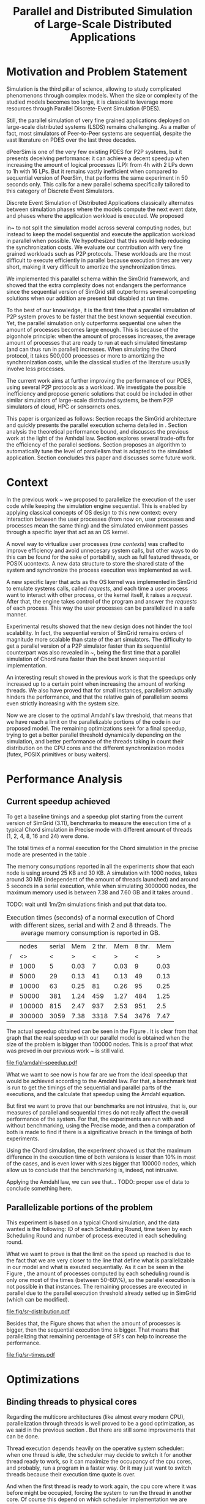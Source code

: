 
#+TITLE: Parallel and Distributed Simulation of Large-Scale Distributed Applications
#+AUTHOR:  Ezequiel Torti Lòpez, Martin Quinson
#+OPTIONS: H:5 title:nil date:nil author:nil email:nil creator:nil timestamp:nil skip:nil toc:nil
#+STARTUP: indent hideblocks
#+TAGS: noexport(n)
#+EXPORT_SELECT_TAGS: export
#+EXPORT_EXCLUDE_TAGS: noexport
#+PROPERTY: session *R* 

#+LATEX_class: sigalt
#+LATEX_HEADER: \usepackage[T1]{fontenc}
#+LATEX_HEADER: \usepackage[utf8]{inputenc}
#+LATEX_HEADER: \usepackage{ifthen,figlatex}
#+LATEX_HEADER: \usepackage{longtable}
#+LATEX_HEADER: \usepackage{float}
#+LATEX_HEADER: \usepackage{wrapfig}
#+LATEX_HEADER: \usepackage{subfigure}
#+LATEX_HEADER: \usepackage{xspace}
#+LATEX_HEADER: \usepackage[american]{babel}
#+LATEX_HEADER: \usepackage{url}\urlstyle{sf}
#+LATEX_HEADER: \usepackage{amscd}
#+LATEX_HEADER: \usepackage{wrapfig}
#+LATEX_HEADER: \usepackage{algorithm}
#+LATEX_HEADER: \usepackage[noend]{algpseudocode}
#+LATEX_HEADER: \renewcommand{\algorithmiccomment}[1]{// #1}

* Motivation and Problem Statement

Simulation is the third pillar of science, allowing to study complicated
phenomenons through complex models. When the size or complexity of the studied
models becomes too large, it is classical to leverage more resources through
Parallel Discrete-Event Simulation (PDES).

Still, the parallel simulation of very fine grained applications deployed on
large-scale distributed systems (LSDS) remains challenging. As a matter of fact,
most simulators of Peer-to-Peer systems are sequential, despite the vast
literature on PDES over the last three decades.

dPeerSim is one of the very few existing PDES for P2P systems, but it presents
deceiving performance: it can achieve a decent speedup when increasing the
amount of logical processes (LP): from 4h with 2 LPs down to 1h with 16 LPs.
But it remains vastly inefficient when compared to sequential version of
PeerSim, that performs the same experiment in 50 seconds only. This calls for a
new parallel schema specifically tailored to this category of Discrete Event
Simulators.

Discrete Event Simulation of Distributed Applications classically alternates
between simulation phases where the models compute the next event date, and
phases where the application workload is executed.  We proposed

in~\cite{previous} to not split the simulation model across several computing
nodes, but instead to keep the model sequential and execute the application
workload in parallel when possible. We hypothesized that this would help
reducing the synchronization costs. We evaluate our contribution with very fine
grained workloads such as P2P protocols. These workloads are the most difficult
to execute efficiently in parallel because execution times are very short,
making it very difficult to amortize the synchronization times.

We implemented this parallel schema within the SimGrid framework, and showed
that the extra complexity does not endangers the performance since the
sequential version of SimGrid still outperforms several competing solutions when
our addition are present but disabled at run time.

To the best of our knowledge, it is the first time that a parallel simulation of
P2P system proves to be faster that the best known sequential execution. Yet,
the parallel simulation only outperforms sequential one when the amount of
processes becomes large enough. This is because of the pigonhole principle: when
the amount of processes increases, the average amount of processes that are
ready to run at each simulated timestamp (and can thus run in parallel)
increases. When simulating the Chord protocol, it takes 500,000 processes or
more to amortizing the synchronization costs, while the classical studies of the
literature usually involve less processes.

The current work aims at further improving the performance of our PDES, using
several P2P protocols as a workload. We investigate the possible inefficiency
and propose generic solutions that could be included in other similar simulators
of large-scale distributed systems, be them P2P simulators of cloud, HPC or
sensornets ones.

This paper is organized as follows: Section \ref{sec:context} recaps the SimGrid
architecture and quickly presents the parallel execution schema detailed in
\cite{previous}. Section \ref{sec:problem} analysis the theoretical performance
bound, and discusses the previous work at the light of the Amhdal law. Section
\ref{sec:parallel} explores several trade-offs for the efficiency of the
parallel sections. Section \ref{sec:adaptive} proposes an algorithm to
automatically tune the level of parallelism that is adapted to the simulated
application. Section \ref{sec:cc} concludes this paper and discusses some future
work.

* Context
#+LaTeX: \label{sec:context}

In the previous work ~\cite{previous} we proposed to parallelize the execution
of the user code while keeping the simulation engine sequential.  This is
enabled by applying classical concepts of OS design to this new context: every
interaction between the user processes (from now on, user processes and
processes mean the same thing) and the simulated environment passes through a
specific layer that act as an OS kernel.

A novel way to virtualize user processes (\emph{raw contexts}) was crafted to
improve efficiency and avoid unnecesary system calls, but other ways to do this
can be found for the sake of portability, such as full featured threads, or
POSIX ucontexts. A new data structure to store the shared state of the system
and synchronize the process execution was implemented as well.

A new specific layer that acts as the OS kernel was implemented in SimGrid to
emulate systems calls, called \emph{requests}, and each time a user process want
to interact with other process, or the kernel itself, it raises a
\emph{request}.  After that, the engine takes control of the program and answer
the \emph{requests} of each process. This way the user processes can be
parallelized in a safe manner.

Experimental results showed that the new design does not hinder the tool
scalability. In fact, the sequential version of SimGrid remains orders of
magnitude more scalable than state of the art simulators.  The difficulty to get
a parallel version of a P2P simulator faster than its sequential counterpart was
also revealed in ~\cite{previous}, being the first time that a parallel
simulation of Chord runs faster than the best known sequential implementation.

An interesting result showed in the previous work is that the speedups only
increased up to a certain point when increasing the amount of working threads.
We also have proved that for small instances, parallelism actually hinders the
performance, and that the relative gain of parallelism seems even strictly
increasing with the system size.

Now we are closer to the optimal Amdahl's law threshold, that means that we have
reach a limit on the parallelizable portions of the code in our proposed model.
The remaining optimizations seek for a final speedup, trying to get a better
parallel threshold dynamically depending on the simulation, and better
performance of the threads taking in count their distribution on the CPU cores
and the different synchronization modes (futex, POSIX primitives or busy
waiters).

* Performance Analysis
#+LaTeX: \label{sec:problem}
** Current speedup achieved
# Also, the benchmarking not intrusive is here.
To get a baseline timings and a speedup plot starting from the current
version of SimGrid (3.11), benchmarks to measure the execution time of
a typical Chord simulation in Precise mode with different amount of
threads (1, 2, 4, 8, 16 and 24) were done.

The total times of a normal execution for the Chord simulation in the
precise mode are presented in the table \ref{tab:one}.

The memory consumptions reported in all the experiments show that each
node is using around 25 KB and 30 KB. A simulation with 1000 nodes,
takes around 30 MB (independent of the amount of threads launched) and
around 5 seconds in a serial execution, while when simulating 3000000
nodes, the maximum memory used is between 7.38 and 7.60 GB and it takes around .

TODO: wait until 1m/2m simulations finish and put that data too.

#+caption: Execution times (seconds) of a normal execution of Chord with different sizes, serial and with 2 and 8 threads. The average memory consumption is reported in GB.
#+name: tab:one
|---+--------+--------+------+--------+------+--------+------|
|   |  nodes | serial |  Mem | 2 thr. |  Mem | 8 thr. |  Mem |
| / |     <> |      < |    > |      < |    > |      < |    > |
|---+--------+--------+------+--------+------+--------+------|
| # |   1000 |      5 | 0.03 |      7 | 0.03 |      9 | 0.03 |
| # |   5000 |     29 | 0.13 |     41 | 0.13 |     49 | 0.13 |
| # |  10000 |     63 | 0.25 |     81 | 0.26 |     95 | 0.25 |
| # |  50000 |    381 | 1.24 |    459 | 1.27 |    484 | 1.25 |
| # | 100000 |    815 | 2.47 |    937 | 2.53 |    951 |  2.5 |
| # | 300000 |   3059 | 7.38 |   3318 | 7.54 |   3476 | 7.47 |
|---+--------+--------+------+--------+------+--------+------|


The actual speedup obtained can be seen in the Figure \ref{fig:one}.
It is clear from that graph that the real speedup with our parallel
model is obtained when the size of the problem is bigger than 100000
nodes.  This is a proof that what was proved in our previous work
~\cite{previous} is still valid.

#+attr_latex: width=0.8\textwidth,placement=[p]
#+label: fig:one
#+caption: Baseline performance of SimGrid 3.11. Speedups achieved using multithreaded executions against the sequential ones.
#+results: amdahl-speedup
[[file:fig/amdahl-speedup.pdf]]


# NOW THE AMDAHL THING.
What we want to see now is how far are we from the ideal speedup that
would be achieved according to the Amdahl law.  For that, a benchmark
test is run to get the timings of the sequential and parallel parts of
the executions, and the calculate that speedup using the Amdahl
equation.

But first we want to prove that our benchmarks are not intrusive, that
is, our measures of parallel and sequential times do not really affect
the overall performance of the system. For that, the experiments are
run with and without benchmarking, using the Precise mode, and then a
comparation of both is made to find if there is a significative breach
in the timings of both experiments.

Using the Chord simulation, the experiment showed us that the maximum
difference in the execution time of both versions is lesser than 10%
in most of the cases, and is even lower with sizes bigger that 100000
nodes, which allow us to conclude that the benchmarking is, indeed,
not intrusive.

Applying the Amdahl law, we can see that... TODO: proper use of data to conclude something here.

** Parallelizable portions of the problem
This experiment is based on a typical Chord simulation, and the data
wanted is the following: ID of each Scheduling Round, time taken by
each Scheduling Round and number of process executed in each
scheduling round.

What we want to prove is that the limit on the speed up reached is due
to the fact that we are very closer to the line that define what is
parallelizable in our model and what is exeuted sequentially.  As it
can be seen in the Figure \ref{fig:two} , the amount of processes
computed by each scheduling round is only one most of the times
(between 50-60\%), so the parallel execution is not possible in that
instances. The remaining processes are executed in parallel due to the
parallel execution threshold already setted up in SimGrid (which can
be modified).

#+attr_latex: width=0.8\textwidth,placement=[p]
#+label: fig:two
#+caption: Proportions of SR's having only one process to compute, SR's having 2 and SR's having 3 or more; according to the size of nodes simulated.
[[file:fig/sr-distribution.pdf]]

Besides that, the Figure \ref{fig:three} shows that when the amount of
processes is bigger, then the sequential execution time is
bigger. That means that parallelizing that remaining percentage of
SR's can help to increase the performance.

#+attr_latex: width=0.8\textwidth,placement=[p]
#+label: fig:three
#+caption: Times of SR's sequential executions depending on the amount of processes of each SR.
#+results: sr-times
[[file:fig/sr-times.pdf]]


* Optimizations
#+LaTeX: \label{sec:parallel}
** Binding threads to physical cores
Regarding the multicore architectures (like almost every modern CPU),
parallelization through threads is well proved to be a good optimization, as we
said in the previous section \ref{sec:problem}. But there are still some
improvements that can be done.

Thread execution depends heavily on the operative system scheduler: when one
thread is \emph{idle}, the scheduler may decide to switch it for another thread
ready to work, so it can maximize the occupancy of the cpu cores, and probably,
run a program in a faster way. Or it may just want to switch threads because
their execution time quote is over.

And when the first thread is ready to work again, the cpu core where it was
before might be occupied, forcing the system to run the thread in another
core. Of course this depend on which scheduler implementation we are using.

Regardless of the situation, migration of threads between cores entails an
increase of cache misses, and the amount of CPU migrations in a big size
simulation can be detrimental for the performance.

In order to avoid these CPU migrations produced by a constant context switching
of threads, Glib offers a way to bind each thread to a physical core of the
CPU. Note that this is only available in Linux platforms.

A Chord simulation was run in a parapluie node, with 24 cores, binding the
threads to physical cores. The CPU migration was drastically reduced (almost
97\% less migrations) in all the cases.  The speedup obtained with few threads
(2, 4 and 8) was not big enough: x1.63 in the best case, and x1.23 in average.
But when the simulation is run with a bigger amount of threads (16 or 24), the
impact of having less CPU migrations is notable, being obtained speedups between
x2.44 and almost x15 (depending on the amount of threads and the size of the
simulation).  This proves that physical binding of threads to CPU cores can be
useful when a big amount of threads is needed.

** Parmap between N cores

Several optimizations regarding the distribution of work between threads were
proposed: the first option is the default one, where maestro works with its
threads and the processes are distributed equitably between each thread; the
second one is to send maestro to sleep and let the worker threads do all the
computing; the last one involves the creation of one extra thread and make all
this N threads work while maestro sleeps.

The experiments were made using up to 75000 nodes in a Chord simulation with
Precise mode, but no performance gain was achieved. In fact, the
creation of one extra thread proved to be slightly more slower than the original
version of parmap, while sending maestro to sleep and make its N-1 threads do
the computation did not show any improvement or loss in performance.

** Busy Waiting versus Futexes
SimGrid provides several types of synchronization between threads: Fast
Userspace Mutex (futex), the classical POSIX synchronization primitives and busy
waiters.  While each of them can be chosen when running the simulation, futexes
are the default option, since they have the advantage to implement a fast
synchronization mode within the parmap abstraction, in user space only.  But
even when they are more efficient than classical mutexes, which run in kernel
space, they may present performance drawbacks.  In this section we compare the
busy waiters vs. futexes synchronization types, using the chord simulation in
both Precise mode, and we found that using busy waiters instead of
futexes can result in a speedup between 1.08 and 1.53 using few threads (up to
8), and from 1.15 to 3 when the amount of threads is big enough (16 or 24).

#+attr_latex: width=0.8\textwidth,placement=[p]
#+label: fig:four
#+caption: Relative speedup of busy waiters vs. futexes in Chord simluation.
#+results:busy
[[file:fig/busy.pdf]]

** Performance Regression Testing

* Optimal threshold for parallel execution
#+LaTeX: \label{sec:adaptive}
** Getting a real threshold over simulations
The threshold wanted is how many processes are the right amount to be executed
in parallel when it is necessary, and when is it better to execute them in a
sequential way.  Initially, what we want is to find an optimal threshold for the
beginning of any simulation.  For that purpose, we have done a benchmark of the
scheduling rounds timings in parallel and sequential executions, and have found
the best average option for a simulation.

#+attr_latex: width=0.8\textwidth,placement=[p]
#+label: fig:five
#+caption: Speedup of parallel vs. sequential executions of SR's, depending in the number of processes taken by each SR
#+results:sr-par-threshold
[[file:fig/sr-par-threshold.pdf]]

As it can be seen in the Figure \ref{fig:five}, the optimal threshold starts at 28 user processes
for the Precise mode.

** Adaptive algorithm to calculate threshold
Finding an optimal threshold and keep it during all the simulation
might not always be the best option: some simulations can take more or
less time in the execution of user processes. If a simulation has very
efficient processes, or processes that don't work too much, then the
threshold could be inappropriate, leading to parallelize scheduling
rounds that would run more efficiently in a sequential way.  That's
why an algorithm for a dynamic threshold calculation is proposed.

The main idea behind this heuristic is to calculate the optimal number
of processes that can be run in parallel during the execution of the
simulation.

For that purpose, the times of five scheduling round are measured. A
performance ratio for both of the possible parallel and sequential
executions is calculated, simply by dividing the time taken by the
amount of processes computed.  If the sequential ratio turns to be
bigger than the parallel one, then the threshold is decreased, and
increased otherwise.


#+begin_latex
\begin{algorithm}
\caption{Adaptive Threshold}\label{adaptive-algorithm}
\begin{algorithmic}

\State
\Comment {Amount of parallel/sequential SRs that ran}
\State $parallel\_SRs, sequential\_SRs \gets \textit{1}$
\State
\Comment {Sum of times of par/seq SR's}
\State $seq\_time, par\_time \gets \textit{0}$
\State
\Comment {Number of processes computed in par/seq}
\State $process\_seq, process\_par \gets \textit{0}$
\State

\Procedure{RunSchedulingRound}{}

\If {computed five par/seq SR's}
\State $parallel\_SRs \gets \textit{1}$
\State $sequential\_SRs \gets \textit{1}$
\State $ratio\_seq \gets seq\_time/process\_seq$
\State $ratio\_par \gets par\_time/process\_par$
\State $sequential\_is\_slower \gets ratio\_seq>ratio\_par$
\If {$sequential\_is\_slower$}
\State decrease($parallel\_threshold$)
\Else
\State increase($parallel\_threshold$)
\EndIf
\State $seq\_time,par\_time \gets \textit{0}$
\State $process\_seq,process\_par \gets \textit{0}$
\EndIf

\State
\If {$processes\_to\_run >= parallel\_threshold$}
\State execute\_SR\_parallel()
\State $process\_par \gets get\_number\_of\_processes()$
\State $parallel\_SRs++$
\Else
\State execute\_SR\_serial()
\State $process\_seq \gets get\_number\_of\_processes()$
\State $sequential\_SRs++$
\EndIf
\EndProcedure
\end{algorithmic}
\end{algorithm}
#+end_latex

This results in a relative improvement in performance. As it can be
seen on Figure \ref{fig:five}, the speedup is important in the 16 and
24 threads cases, reaching levels between 11 and 47 with small sizes
(1000, 5000, and 10000 nodes), while with fewer amounts of threads
(2,4,8) the speedup is not big, between 1.28 and 4.62.  This can be
explained by the fact that the algorithm choose more efficiently when
to launch a scheduling round in parallel, and while having a lot of
threads increases the costs of synchronization, an intelligent choice
of when to launch them will reduce that cost.


#+attr_latex: width=0.8\textwidth,placement=[p]
#+label: fig:six
#+caption: Speedup achieved with Adaptive Algorithm. Chord simulation, Precise mode.
#+results: adapt-algorithm
[[file:fig/adapt-algorithm.pdf]]




* Conclusion
#+LaTeX: \label{sec:cc}


#+LaTeX: \onecolumn
#+LaTeX: \appendix
* Data Provenance
This section explains and show how to run the experiments and how the
data is saved and then processed.  Note: that all experiments are run
using the Chord simulation that can be found in examples/msg/chord
folder of your SimGrid install. Unless stated, all the experiments are
run using the futex synchronization method and raw contexts under a
Linux environment; in a node from 'parapluie' cluster of Grid5000.
The analysis of data can be done within this paper itself, executing
the corresponding R codes. Note that it is even possible to execute
them remotely if TRAMP is used to open this file (this is useful if
you want the data to be processed in one powerful machine, such as a
cluster).
** Modifiable Parameters
Some of the parameters to run the experiments can be modified, like
the amount of nodes to simulate and the amount of threads to use.
Note that the list of nodes to simulate have to be changed in both the
python session and the shell session.  This sessions are intended to
last during all your experiments/analysis.

#+begin_src sh :session org-sh
SGPATH='/usr/local'
# Save the revision of SimGrid used for the experiment
SGHASH=$(git rev-parse --short HEAD)
sizes=(1000 5000 10000 15000)
threads=(1 2 4 8 16 24)
#+end_src

#+begin_src python :session
  SIZES = [1000,5000,10000,15000]
  THREADS = [1, 2, 4, 8, 16, 24]
  # All the benchmarks can be done using both modes, but note that this
  # paper uses only precise
  MODES = ['constant','precise']
  nb_bits = 32
  end_date = 10000
#+end_src

** Setting up the machine
Install required packages to compile/run SimGrid experiments. If you
are in a cluster (such as Grid5000) you can run this file remotely in
a deployed node and still be able to setup your environment.  Run this
two code chunks one after other in order to create folders, install
packages and create required deployment/platform files.


#+begin_src sh :session org-sh

# Save current directory where the report is
BASE_DIR=$PWD

sudo apt-get update && apt-get install cmake make gcc git libboost-dev libgct++ libpcre3-dev linux-tools gdb liblua5.1-0-dev libdwarf-dev libunwind7-dev valgrind libsigc++
mkdir -p SimGrid deployment platforms logs fig
cd SimGrid/
# Clone latest SimGrid version. You may have to configure proxy settings if you are in a G5K node in order to clone this git repository
#git clone https://gforge.inria.fr/git/simgrid/simgrid.git .
cmake -Denable_compile_optimizations=ON -Denable_supernovae=OFF -Denable_compile_warnings=OFF -Denable_debug=OFF -Denable_gtnets=OFF -Denable_jedule=OFF -Denable_latency_bound_tracking=OFF -Denable_lua=OFF -Denable_model-checking=OFF -Denable_smpi=OFF -Denable_tracing=OFF -Denable_documentation=OFF .
sudo make install
cd ../../
#+end_src

#+name: generate_platform_files
#+begin_src python :session :results output

# This function generates a specific platform file for the Chord example.
import random
def platform(nb_nodes, nb_bits, end_date):
  max_id = 2 ** nb_bits - 1
  all_ids = [42]
  res = ["<?xml version='1.0'?>\n"
  "<!DOCTYPE platform SYSTEM \"http://simgrid.gforge.inria.fr/simgrid.dtd\">\n"]
  res.append("<!-- nodes: %d, bits: %d, date: %d -->\n"%(nb_nodes, nb_bits, end_date))
  res.append("<platform version=\"3\">\n"
  "  <process host=\"c-0.me\" function=\"node\"><argument value=\"42\"/><argument value=\"%d\"/></process>\n" % end_date)
  for i in range(1, nb_nodes):
    ok = False
    while not ok:
      my_id = random.randint(0, max_id)
      ok = not my_id in all_ids
    known_id = all_ids[random.randint(0, len(all_ids) - 1)]
    start_date = i * 10
    res.append("  <process host=\"c-%d.me\" function=\"node\"><argument value=\"%d\" /><argument value=\"%d\" /><argument value=\"%d\" /><argument value=\"%d\" /></process>\n" % (i, my_id, known_id, start_date, end_date))
    all_ids.append(my_id)
  res.append("</platform>")
  res = "".join(res)
  f  = open("./platforms/chord%d.xml"%nb_nodes, "w")
  f.write(res)
  f.close()
  return

# This function generates a specific deployment file for the Chord example.
# It assumes that the platform will be a cluster.
def deploy(nb_nodes):
  res = """<?xml version='1.0'?>
<!DOCTYPE platform SYSTEM "http://simgrid.gforge.inria.fr/simgrid.dtd">
<platform version="3">
<AS  id="AS0"  routing="Full">
  <cluster id="my_cluster_1" prefix="c-" suffix=".me"
  		radical="0-%d"	power="1000000000"    bw="125000000"     lat="5E-5"/>
</AS>
</platform>"""%(nb_nodes-1)
  f = open("./deployment/One_cluster_nobb_%d_hosts.xml"%nb_nodes, "w")
  f.write(res)
  f.close()
  return 

# Remember that SIZES was defined as a global variable in the first python code chunk in [[Modifiable Parameters]]
for size in SIZES:
  platform(size, nb_bits, end_date)
  deploy(size)
#+end_src

** Scripts to run benchmarks
This are general scripts that can be used to run all the benchmarks
after the proper modifications were done.

#+name: testall
#+begin_src sh  :var SG_PATH='/usr/local' :var log_folder="logs"

# This script is to benchmark the Chord simulation that can be found
# in examples/msg/chord folder.
# The benchmark can be done with both Constant and Precise mode, using
# different sizes and number of threads (which can be modified).
# This script also generate a table with all the times gathered, that can ease
# the plotting, compatible with gnuplot/R.
# By now, this script copy all data (logs generated an final table) to a 
# personal frontend-node in Grid5000. This should be modified in the near
# future.

###############################################################################
# MODIFIABLE PARAMETERS: SGPATH, SGHASH, sizes, threads, log_folder, file_table
# host_info, timefmt, cp_cmd, dest.

# Path to installation folder needed to recompile chord
# If it is not set, assume that the path is '/usr/local'
if [ -z "$SG_PATH" ]
then
    SGPATH='/usr/local'
fi

# Save the revision of SimGrid used for the experiment
SGHASH=$(git rev-parse --short HEAD)

# List of sizes to test. Modify this to add different sizes.
if [ -z "$sizes" ]
then
    sizes=(1000 3000)
fi

# Number of threads to test. 
if [ -z "$threads"]
then
    threads=(1 2 4 8 16 24)
fi

# Path where to store logs, and filenames of times table, host info
if [ -z "$log_folder"]
then
    log_folder=$BASE_DIR"/logs"
else
    log_folder=$BASE_DIR"/logs/"$log_folder
fi

if [ ! -d "$log_folder" ]
then
    echo "Creating $log_folder to store logs."
    mkdir -p $log_folder
fi

# Copy all the generated deployment/platform files into chord folder
cp $BASE_DIR/platforms/* .
cp $BASE_DIR/deployment/* .

file_table="timings_$SGHASH.csv"
host_info="host_info.org"
rm -rf $host_info

# The las %U is just to ease the parsing for table
timefmt="clock:%e user:%U sys:%S telapsed:%e swapped:%W exitval:%x max:%Mk avg:%Kk %U"

# Copy command. This way one can use cp, scp and a local folder or a folder in 
# a cluster.
sep=','
cp_cmd='cp'
dest=$log_folder"/." # change for <user>@<node>.grid5000.fr:~/$log_folder if necessary
###############################################################################

###############################################################################
echo "Recompile the binary against $SGPATH"
export LD_LIBRARY_PATH="$SGPATH/lib"
rm -rf chord
gcc chord.c -L$SGPATH/lib -I$SGPATH/include -I$SGPATH/src/include -lsimgrid -o chord

if [ ! -e "chord" ]; then
    echo "chord does not exist"
    exit;
fi
###############################################################################

###############################################################################
# PRINT HOST INFORMATION IN DIFFERENT FILE
set +e
echo "#+TITLE: Chord experiment on $(eval hostname)" >> $host_info
echo "#+DATE: $(eval date)" >> $host_info
echo "#+AUTHOR: $(eval whoami)" >> $host_info
echo " " >> $host_info 

echo "* People logged when experiment started:" >> $host_info
who >> $host_info
echo "* Hostname" >> $host_info
hostname >> $host_info
echo "* System information" >> $host_info
uname -a >> $host_info
echo "* CPU info" >> $host_info
cat /proc/cpuinfo >> $host_info
echo "* CPU governor" >> $host_info
if [ -f /sys/devices/system/cpu/cpu0/cpufreq/scaling_governor ];
then
    cat /sys/devices/system/cpu/cpu0/cpufreq/scaling_governor >> $host_info
else
    echo "Unknown (information not available)" >> $host_info
fi
echo "* CPU frequency" >> $host_info
if [ -f /sys/devices/system/cpu/cpu0/cpufreq/scaling_cur_freq ];
then
    cat /sys/devices/system/cpu/cpu0/cpufreq/scaling_cur_freq >> $host_info
else
    echo "Unknown (information not available)" >> $host_info
fi
echo "* Meminfo" >> $host_info
cat /proc/meminfo >> $host_info
echo "* Memory hierarchy" >> $host_info
lstopo --of console >> $host_info
echo "* Environment Variables" >> $host_info
printenv >> $host_info
echo "* Tools" >> $host_info
echo "** Linux and gcc versions" >> $host_info
cat /proc/version >> $host_info
echo "** Gcc info" >> $host_info
gcc -v 2>> $host_info 
echo "** Make tool" >> $host_info
make -v >> $host_info
echo "** CMake" >> $host_info
cmake --version >> $host_info
echo "* SimGrid Version" >> $host_info
grep "SIMGRID_VERSION_STRING" ../../../include/simgrid_config.h | sed 's/.*"\(.*\)"[^"]*$/\1/' >> $host_info
echo "* SimGrid commit hash" >> $host_info
git rev-parse --short HEAD >> $host_info
$($cp_cmd $host_info $dest)
###############################################################################

###############################################################################
# ECHO TABLE HEADERS INTO FILE_TABLE
rm -rf $file_table
tabs_needed=""
for thread in "${threads[@]}"; do
thread_line=$thread_line"\t"$thread
done
thread_line=$thread_line$thread_line
for size in $(seq 1 $((${#threads[@]}-1))); do
tabs_needed=$tabs_needed"\t"
done
echo "#SimGrid commit $SGHASH"     >> $file_table 
echo -e "#\t\tconstant${tabs_needed}precise"     >> $file_table
echo -e "#size/thread$thread_line" >> $file_table
###############################################################################

###############################################################################
# START SIMULATION

test -e tmp || mkdir tmp
me=tmp/`hostname -s`

for size in "${sizes[@]}"; do
    line_table=$size
    # CONSTANT MODE
    for thread in "${threads[@]}"; do
        filename="chord_${size}_threads${thread}_constant.log"
        rm -rf $filename

        if [ ! -f  chord$size.xml ]; then
        ./generate.py -p -n $size -b 32 -e 10000
        fi

        if [ ! -f  One_cluster_nobb_${size}_hosts.xml ]; then
        ./generate.py -d -n $size 
        fi


        echo "$size nodes, constant model, $thread threads"
        cmd="./chord One_cluster_nobb_"$size"_hosts.xml chord$size.xml --cfg=contexts/stack_size:16 --cfg=network/model:Constant --cfg=network/latency_factor:0.1 --log=root.thres:info --cfg=contexts/nthreads:$thread --cfg=contexts/guard_size:0"

        /usr/bin/time -f "$timefmt" -o $me.timings $cmd $cmd 1>/tmp/stdout-xp 2>/tmp/stderr-xp

        if grep "Command terminated by signal" $me.timings ; then
            echo "Error detected:"
            temp_time="errSig"
        elif grep "Command exited with non-zero status" $me.timings ; then
            echo "Error detected:"
            temp_time="errNonZero"
        else
            temp_time=$(cat $me.timings | awk '{print $(NF)}')
        fi

        # param
        cat $host_info >> $filename
        echo "* Experiment settings" >> $filename
        echo "size:$size, constant network, $thread threads" >> $filename
        echo "cmd:$cmd" >> $filename
        #stderr
        echo "* Stderr output" >> $filename
        cat /tmp/stderr-xp >> $filename
        # time
        echo "* Timings" >> $filename
        cat $me.timings >> $filename
        line_table=$line_table$sep$temp_time
        $($cp_cmd $filename $dest)
        rm -rf $filename
        rm -rf $me.timings
    done    

    #PRECISE MODE    
    for thread in "${threads[@]}"; do
        echo "$size nodes, precise model, $thread threads"
        filename="chord_${size}_threads${thread}_precise.log"

        cmd="./chord One_cluster_nobb_"$size"_hosts.xml chord$size.xml --cfg=contexts/stack_size:16 --cfg=maxmin/precision:0.00001 --log=root.thres:info --cfg=contexts/nthreads:$thread --cfg=contexts/guard_size:0"

        /usr/bin/time -f "$timefmt" -o $me.timings $cmd $cmd 1>/tmp/stdout-xp 2>/tmp/stderr-xp

        if grep "Command terminated by signal" $me.timings ; then
            echo "Error detected:"
            temp_time="errSig"
        elif grep "Command exited with non-zero status" $me.timings ; then
            echo "Error detected:"
            temp_time="errNonZero"
        else
            temp_time=$(cat $me.timings | awk '{print $(NF)}')
        fi
        # param
        cat $host_info >> $filename
        echo "* Experiment settings" >> $filename
        echo "size:$size, constant network, $thread threads" >> $filename
        echo "cmd:$cmd" >> $filename
        #stderr
        echo "* Stderr output" >> $filename
        cat /tmp/stderr-xp >> $filename
        # time
        echo "* Timings" >> $filename
        cat $me.timings >> $filename
        line_table=$line_table$sep$temp_time
        $($cp_cmd $filename $dest)
        rm -rf $filename
        rm -rf $me.timings
    done

    echo -e $line_table >> $file_table

done

$($cp_cmd $file_table $dest)
rm -rf $file_table
rm -rf tmp
#+end_src

#+name: testall_sr
#+begin_src sh  :var SG_PATH='/usr/local' :var log_folder="logs"
# This script is to benchmark the Chord simulation that can be found
# in examples/msg/chord folder.
# The benchmark is done with both Constant and Precise mode, using
# different sizes and number of threads (which can be modified).
# This script also generate a table with all the times gathered, that can ease
# the plotting, compatible with gnuplot/R.
# By now, this script copy all data (logs generated an final table) to a 
# personal frontend-node in Grid5000. This should be modified in the near
# future.

###############################################################################
# MODIFIABLE PARAMETERS: SGPATH, SGHASH, sizes, threads, log_folder, file_table
# host_info, timefmt, cp_cmd, dest.

# Path to installation folder needed to recompile chord
# If it is not set, assume that the path is '/usr/local'
if [ -z "$SG_PATH" ]
then
    SGPATH='/usr/local'
fi

# Save the revision of SimGrid used for the experiment
SGHASH=$(git rev-parse --short HEAD)

# List of sizes to test. Modify this to add different sizes.
if [ -z "$sizes" ]
then
    sizes=(1000 3000)
fi

# Number of threads to test. 
if [ -z "$threads"]
then
    threads=(1 2 4 8 16 24)
fi

# Path where to store logs, and filenames of times table, host info
if [ -z "$log_folder"]
then
    log_folder=$BASE_DIR"/logs"
else
    log_folder=$BASE_DIR"/logs/"$log_folder
fi

if [ ! -d "$log_folder" ]
then
    echo "Creating $log_folder to store logs."
    mkdir -p $log_folder
fi

# Copy all the generated deployment/platform files into chord folder
cp $BASE_DIR/platforms/* .
cp $BASE_DIR/deployment/* .

file_table="timings_$SGHASH.csv"
host_info="host_info.org"
rm -rf $host_info

# The las %U is just to ease the parsing for table
timefmt="clock:%e user:%U sys:%S telapsed:%e swapped:%W exitval:%x max:%Mk avg:%Kk %U"

# Copy command. This way one can use cp, scp and a local folder or a folder in 
# a cluster.
sep=','
cp_cmd='cp'
dest=$log_folder # change for <user>@<node>.grid5000.fr:~/$log_folder if necessary
###############################################################################

###############################################################################
echo "Recompile the binary against $SGPATH"
export LD_LIBRARY_PATH="$SGPATH/lib"
rm -rf chord
gcc chord.c -L$SGPATH/lib -I$SGPATH/include -I$SGPATH/src/include -lsimgrid -o chord

if [ ! -e "chord" ]; then
    echo "chord does not exist"
    exit;
fi
###############################################################################

###############################################################################
# PRINT HOST INFORMATION IN DIFFERENT FILE
set +e
echo "#+TITLE: Chord experiment on $(eval hostname)" >> $host_info
echo "#+DATE: $(eval date)" >> $host_info
echo "#+AUTHOR: $(eval whoami)" >> $host_info
echo " " >> $host_info 

echo "* People logged when experiment started:" >> $host_info
who >> $host_info
echo "* Hostname" >> $host_info
hostname >> $host_info
echo "* System information" >> $host_info
uname -a >> $host_info
echo "* CPU info" >> $host_info
cat /proc/cpuinfo >> $host_info
echo "* CPU governor" >> $host_info
if [ -f /sys/devices/system/cpu/cpu0/cpufreq/scaling_governor ];
then
    cat /sys/devices/system/cpu/cpu0/cpufreq/scaling_governor >> $host_info
else
    echo "Unknown (information not available)" >> $host_info
fi
echo "* CPU frequency" >> $host_info
if [ -f /sys/devices/system/cpu/cpu0/cpufreq/scaling_cur_freq ];
then
    cat /sys/devices/system/cpu/cpu0/cpufreq/scaling_cur_freq >> $host_info
else
    echo "Unknown (information not available)" >> $host_info
fi
echo "* Meminfo" >> $host_info
cat /proc/meminfo >> $host_info
echo "* Memory hierarchy" >> $host_info
lstopo --of console >> $host_info
echo "* Environment Variables" >> $host_info
printenv >> $host_info
echo "* Tools" >> $host_info
echo "** Linux and gcc versions" >> $host_info
cat /proc/version >> $host_info
echo "** Gcc info" >> $host_info
gcc -v 2>> $host_info 
echo "** Make tool" >> $host_info
make -v >> $host_info
echo "** CMake" >> $host_info
cmake --version >> $host_info
echo "* SimGrid Version" >> $host_info
grep "SIMGRID_VERSION_STRING" ../../../include/simgrid_config.h | sed 's/.*"\(.*\)"[^"]*$/\1/' >> $host_info
echo "* SimGrid commit hash" >> $host_info
git rev-parse --short HEAD >> $host_info
$($cp_cmd $host_info $dest)
###############################################################################

###############################################################################
# ECHO TABLE HEADERS INTO FILE_TABLE
rm -rf $file_table
tabs_needed=""
for thread in "${threads[@]}"; do
thread_line=$thread_line"\t"$thread
done
thread_line=$thread_line$thread_line
for size in $(seq 1 $((${#threads[@]}-1))); do
tabs_needed=$tabs_needed"\t"
done
echo "#SimGrid commit $SGHASH"     >> $file_table 
echo -e "#\t\tconstant${tabs_needed}precise"     >> $file_table
echo -e "#size/thread$thread_line" >> $file_table
###############################################################################

###############################################################################
# START SIMULATION

test -e tmp || mkdir tmp
me=tmp/`hostname -s`

for size in "${sizes[@]}"; do
    line_table=$size
    # CONSTANT MODE
    for thread in "${threads[@]}"; do
        filename="chord_${size}_threads${thread}_constant.log"
    	output="sr_${size}_threads${thread}_constant.log"
        rm -rf $filename

        if [ ! -f  chord$size.xml ]; then
        ./generate.py -p -n $size -b 32 -e 10000
        fi

        if [ ! -f  One_cluster_nobb_${size}_hosts.xml ]; then
        ./generate.py -d -n $size 
        fi


        echo "$size nodes, constant model, $thread threads"
        cmd="./chord One_cluster_nobb_"$size"_hosts.xml chord$size.xml --cfg=contexts/stack_size:16 --cfg=network/model:Constant --cfg=network/latency_factor:0.1 --log=root.thres:critical --cfg=contexts/nthreads:$thread --cfg=contexts/guard_size:0"

        /usr/bin/time -f "$timefmt" -o $me.timings $cmd $cmd 1>/tmp/stdout-xp 2>/tmp/stderr-xp

        if grep "Command terminated by signal" $me.timings ; then
            echo "Error detected:"
            temp_time="errSig"
        elif grep "Command exited with non-zero status" $me.timings ; then
            echo "Error detected:"
            temp_time="errNonZero"
        else
            temp_time=$(cat $me.timings | awk '{print $(NF)}')
        fi

        # param
        cat $host_info >> $filename
        echo "* Experiment settings" >> $filename
        echo "size:$size, constant network, $thread threads" >> $filename
        echo "cmd:$cmd" >> $filename
        #stdout
        echo "* Stdout output" >> $filename
        cat /tmp/stdout-xp | grep Amdahl >> $filename
        #stderr
        echo "* Stderr output" >> $filename
        cat /tmp/stderr-xp >> $filename
        # time
        echo "* Timings" >> $filename
        cat $me.timings >> $filename
        line_table=$line_table$sep$temp_time
        # Gather SR data from logs
        echo -e '#id_sr\ttime_taken\tamount_proccesses' >> $output
        grep 'Total time SR' $filename | awk '{print $7 "\x09" $9 "\x09" $10}' | tr -d ',' >> $output
        $($cp_cmd $output $dest)
        $($cp_cmd $filename $dest)
        rm -rf $filename $output
        rm -rf $me.timings
    done    

    #PRECISE MODE    
    for thread in "${threads[@]}"; do
        echo "$size nodes, precise model, $thread threads"
        filename="chord_${size}_threads${thread}_precise.log"
    	output="sr_${size}_threads${thread}_precise.log"

        cmd="./chord One_cluster_nobb_"$size"_hosts.xml chord$size.xml --cfg=contexts/stack_size:16 --cfg=maxmin/precision:0.00001 --log=root.thres:critical --cfg=contexts/nthreads:$thread --cfg=contexts/guard_size:0"

        /usr/bin/time -f "$timefmt" -o $me.timings $cmd $cmd 1>/tmp/stdout-xp 2>/tmp/stderr-xp

        if grep "Command terminated by signal" $me.timings ; then
            echo "Error detected:"
            temp_time="errSig"
        elif grep "Command exited with non-zero status" $me.timings ; then
            echo "Error detected:"
            temp_time="errNonZero"
        else
            temp_time=$(cat $me.timings | awk '{print $(NF)}')
        fi
        # param
        cat $host_info >> $filename
        echo "* Experiment settings" >> $filename
        echo "size:$size, constant network, $thread threads" >> $filename
        echo "cmd:$cmd" >> $filename
        #stderr
        echo "* Stderr output" >> $filename
        cat /tmp/stderr-xp >> $filename
        # time
        echo "* Timings" >> $filename
        cat $me.timings >> $filename
        line_table=$line_table$sep$temp_time
        # Gather SR data from logs
        echo -e '#id_sr\ttime_taken\tamount_proccesses' >> $output
        grep 'Total time SR' $filename | awk '{print $7 "\x09" $9 "\x09" $10}' | tr -d ',' >> $output
        $($cp_cmd $output $dest)
        $($cp_cmd $filename $dest)
        rm -rf $filename $output
        rm -rf $me.timings
    done
    echo -e $line_table >> $file_table
done

$($cp_cmd $file_table $dest)
rm -rf $file_table
rm -rf tmp
#+end_src

** Amdahl speedup
The benchmark can be run from this org-mode file, or simply by running
./scripts/chord/testall.sh (in this repository) inside the folder
examples/msg/chord of your SimGrid installation. Inside that script,
the number of threads to test, as well as the amount of nodes, can be
modified

The constant TIME_BENCH_AMDAHL must be defined in SimGrid in order to
enable the required logs for this experiment. This variable can be
defined in the file src/simix/smx_private.h

The script generates a .csv table, but just in case it is done in
different stages, the gathered logs can be processed with
get_times.py, located in the same folder as testall.sh. This generates
a .csv that can easily be plotted with R/gnuplot. 

The script is self-documented.

#+begin_src sh :session org-sh
cd $BASE_DIR/Simpar/SimGrid/examples/msg/chord
#+end_src

#+call: testall[:session org-sh](log_folder='timings')

#+RESULTS:
|                                                            |                                                            |                                                            |                                                            |                                                            |                                                            |                                                            |                                                            |                                                            |                                                            |                                                            |                                                            |                                                            |                                                            |                                                            |                                                            |                                                            |                                                            |                                                            |                                                            |                                                            |                                                            |                                                            |                                                            |                                                            |                                                            |                                                            |                                                            |                                                            |                                                            |                                                            |                                                            |                                                            |                                                            |                                                            |                                                            |                                                            |                                                            |                                                            |                                                            |                                                            |                                                            |                                                            |       |         |         |     |       |   |   |   |   |   |   |   |   |   |   |   |   |   |   |   |   |   |   |   |   |   |   |   |   |   |   |   |   |   |   |   |   |   |   |   |   |   |   |   |   |   |   |      |        |          |        |   |         |
| >                                                          | >                                                          | etl@coldpeace:~/Desktop/Simpar/SimGrid/examples/msg/chord$ | >                                                          | >                                                          | >                                                          | etl@coldpeace:~/Desktop/Simpar/SimGrid/examples/msg/chord$ | etl@coldpeace:~/Desktop/Simpar/SimGrid/examples/msg/chord$ | etl@coldpeace:~/Desktop/Simpar/SimGrid/examples/msg/chord$ | etl@coldpeace:~/Desktop/Simpar/SimGrid/examples/msg/chord$ | etl@coldpeace:~/Desktop/Simpar/SimGrid/examples/msg/chord$ | etl@coldpeace:~/Desktop/Simpar/SimGrid/examples/msg/chord$ | etl@coldpeace:~/Desktop/Simpar/SimGrid/examples/msg/chord$ | etl@coldpeace:~/Desktop/Simpar/SimGrid/examples/msg/chord$ | etl@coldpeace:~/Desktop/Simpar/SimGrid/examples/msg/chord$ | etl@coldpeace:~/Desktop/Simpar/SimGrid/examples/msg/chord$ | etl@coldpeace:~/Desktop/Simpar/SimGrid/examples/msg/chord$ | etl@coldpeace:~/Desktop/Simpar/SimGrid/examples/msg/chord$ | etl@coldpeace:~/Desktop/Simpar/SimGrid/examples/msg/chord$ | etl@coldpeace:~/Desktop/Simpar/SimGrid/examples/msg/chord$ | etl@coldpeace:~/Desktop/Simpar/SimGrid/examples/msg/chord$ | etl@coldpeace:~/Desktop/Simpar/SimGrid/examples/msg/chord$ | etl@coldpeace:~/Desktop/Simpar/SimGrid/examples/msg/chord$ | etl@coldpeace:~/Desktop/Simpar/SimGrid/examples/msg/chord$ | >                                                          | >                                                          | >                                                          | etl@coldpeace:~/Desktop/Simpar/SimGrid/examples/msg/chord$ | etl@coldpeace:~/Desktop/Simpar/SimGrid/examples/msg/chord$ | etl@coldpeace:~/Desktop/Simpar/SimGrid/examples/msg/chord$ | etl@coldpeace:~/Desktop/Simpar/SimGrid/examples/msg/chord$ | etl@coldpeace:~/Desktop/Simpar/SimGrid/examples/msg/chord$ | etl@coldpeace:~/Desktop/Simpar/SimGrid/examples/msg/chord$ | >                                                          | >                                                          | >                                                          | etl@coldpeace:~/Desktop/Simpar/SimGrid/examples/msg/chord$ | etl@coldpeace:~/Desktop/Simpar/SimGrid/examples/msg/chord$ | etl@coldpeace:~/Desktop/Simpar/SimGrid/examples/msg/chord$ | >                                                          | >                                                          | >                                                          | bash:                                                      | [:    | missing | `]'     |     |       |   |   |   |   |   |   |   |   |   |   |   |   |   |   |   |   |   |   |   |   |   |   |   |   |   |   |   |   |   |   |   |   |   |   |   |   |   |   |   |   |   |   |      |        |          |        |   |         |
| etl@coldpeace:~/Desktop/Simpar/SimGrid/examples/msg/chord$ | etl@coldpeace:~/Desktop/Simpar/SimGrid/examples/msg/chord$ | etl@coldpeace:~/Desktop/Simpar/SimGrid/examples/msg/chord$ | >                                                          | >                                                          | >                                                          | >                                                          | >                                                          | bash:                                                      | [:                                                         | missing                                                    | `]'                                                        |                                                            |                                                            |                                                            |                                                            |                                                            |                                                            |                                                            |                                                            |                                                            |                                                            |                                                            |                                                            |                                                            |                                                            |                                                            |                                                            |                                                            |                                                            |                                                            |                                                            |                                                            |                                                            |                                                            |                                                            |                                                            |                                                            |                                                            |                                                            |                                                            |                                                            |                                                            |       |         |         |     |       |   |   |   |   |   |   |   |   |   |   |   |   |   |   |   |   |   |   |   |   |   |   |   |   |   |   |   |   |   |   |   |   |   |   |   |   |   |   |   |   |   |   |      |        |          |        |   |         |
| etl@coldpeace:~/Desktop/Simpar/SimGrid/examples/msg/chord$ | >                                                          | >                                                          | >                                                          | >                                                          | Creating                                                   | /home/etl/Desktop/Simpar/logs//log                         | to                                                         | store                                                      | logs.                                                      |                                                            |                                                            |                                                            |                                                            |                                                            |                                                            |                                                            |                                                            |                                                            |                                                            |                                                            |                                                            |                                                            |                                                            |                                                            |                                                            |                                                            |                                                            |                                                            |                                                            |                                                            |                                                            |                                                            |                                                            |                                                            |                                                            |                                                            |                                                            |                                                            |                                                            |                                                            |                                                            |                                                            |       |         |         |     |       |   |   |   |   |   |   |   |   |   |   |   |   |   |   |   |   |   |   |   |   |   |   |   |   |   |   |   |   |   |   |   |   |   |   |   |   |   |   |   |   |   |   |      |        |          |        |   |         |
| etl@coldpeace:~/Desktop/Simpar/SimGrid/examples/msg/chord$ | etl@coldpeace:~/Desktop/Simpar/SimGrid/examples/msg/chord$ | etl@coldpeace:~/Desktop/Simpar/SimGrid/examples/msg/chord$ | etl@coldpeace:~/Desktop/Simpar/SimGrid/examples/msg/chord$ | etl@coldpeace:~/Desktop/Simpar/SimGrid/examples/msg/chord$ | etl@coldpeace:~/Desktop/Simpar/SimGrid/examples/msg/chord$ | etl@coldpeace:~/Desktop/Simpar/SimGrid/examples/msg/chord$ | etl@coldpeace:~/Desktop/Simpar/SimGrid/examples/msg/chord$ | etl@coldpeace:~/Desktop/Simpar/SimGrid/examples/msg/chord$ | etl@coldpeace:~/Desktop/Simpar/SimGrid/examples/msg/chord$ | etl@coldpeace:~/Desktop/Simpar/SimGrid/examples/msg/chord$ | etl@coldpeace:~/Desktop/Simpar/SimGrid/examples/msg/chord$ | etl@coldpeace:~/Desktop/Simpar/SimGrid/examples/msg/chord$ | etl@coldpeace:~/Desktop/Simpar/SimGrid/examples/msg/chord$ | etl@coldpeace:~/Desktop/Simpar/SimGrid/examples/msg/chord$ | etl@coldpeace:~/Desktop/Simpar/SimGrid/examples/msg/chord$ | etl@coldpeace:~/Desktop/Simpar/SimGrid/examples/msg/chord$ | etl@coldpeace:~/Desktop/Simpar/SimGrid/examples/msg/chord$ | etl@coldpeace:~/Desktop/Simpar/SimGrid/examples/msg/chord$ | etl@coldpeace:~/Desktop/Simpar/SimGrid/examples/msg/chord$ | Recompile                                                  | the                                                        | binary                                                     | against                                                    | /usr/local                                                 |                                                            |                                                            |                                                            |                                                            |                                                            |                                                            |                                                            |                                                            |                                                            |                                                            |                                                            |                                                            |                                                            |                                                            |                                                            |                                                            |                                                            |                                                            |       |         |         |     |       |   |   |   |   |   |   |   |   |   |   |   |   |   |   |   |   |   |   |   |   |   |   |   |   |   |   |   |   |   |   |   |   |   |   |   |   |   |   |   |   |   |   |      |        |          |        |   |         |
| etl@coldpeace:~/Desktop/Simpar/SimGrid/examples/msg/chord$ | etl@coldpeace:~/Desktop/Simpar/SimGrid/examples/msg/chord$ | etl@coldpeace:~/Desktop/Simpar/SimGrid/examples/msg/chord$ | etl@coldpeace:~/Desktop/Simpar/SimGrid/examples/msg/chord$ | >                                                          | >                                                          | >                                                          | etl@coldpeace:~/Desktop/Simpar/SimGrid/examples/msg/chord$ | etl@coldpeace:~/Desktop/Simpar/SimGrid/examples/msg/chord$ | etl@coldpeace:~/Desktop/Simpar/SimGrid/examples/msg/chord$ | etl@coldpeace:~/Desktop/Simpar/SimGrid/examples/msg/chord$ | etl@coldpeace:~/Desktop/Simpar/SimGrid/examples/msg/chord$ | etl@coldpeace:~/Desktop/Simpar/SimGrid/examples/msg/chord$ | etl@coldpeace:~/Desktop/Simpar/SimGrid/examples/msg/chord$ | etl@coldpeace:~/Desktop/Simpar/SimGrid/examples/msg/chord$ | etl@coldpeace:~/Desktop/Simpar/SimGrid/examples/msg/chord$ | etl@coldpeace:~/Desktop/Simpar/SimGrid/examples/msg/chord$ | etl@coldpeace:~/Desktop/Simpar/SimGrid/examples/msg/chord$ | etl@coldpeace:~/Desktop/Simpar/SimGrid/examples/msg/chord$ | etl@coldpeace:~/Desktop/Simpar/SimGrid/examples/msg/chord$ | etl@coldpeace:~/Desktop/Simpar/SimGrid/examples/msg/chord$ | etl@coldpeace:~/Desktop/Simpar/SimGrid/examples/msg/chord$ | etl@coldpeace:~/Desktop/Simpar/SimGrid/examples/msg/chord$ | etl@coldpeace:~/Desktop/Simpar/SimGrid/examples/msg/chord$ | etl@coldpeace:~/Desktop/Simpar/SimGrid/examples/msg/chord$ | etl@coldpeace:~/Desktop/Simpar/SimGrid/examples/msg/chord$ | etl@coldpeace:~/Desktop/Simpar/SimGrid/examples/msg/chord$ | >                                                          | >                                                          | >                                                          | >                                                          | >                                                          | etl@coldpeace:~/Desktop/Simpar/SimGrid/examples/msg/chord$ | etl@coldpeace:~/Desktop/Simpar/SimGrid/examples/msg/chord$ | >                                                          | >                                                          | >                                                          | >                                                          | >                                                          | etl@coldpeace:~/Desktop/Simpar/SimGrid/examples/msg/chord$ | etl@coldpeace:~/Desktop/Simpar/SimGrid/examples/msg/chord$ | etl@coldpeace:~/Desktop/Simpar/SimGrid/examples/msg/chord$ | etl@coldpeace:~/Desktop/Simpar/SimGrid/examples/msg/chord$ | bash: | lstopo: | command | not | found |   |   |   |   |   |   |   |   |   |   |   |   |   |   |   |   |   |   |   |   |   |   |   |   |   |   |   |   |   |   |   |   |   |   |   |   |   |   |   |   |   |   |      |        |          |        |   |         |
| etl@coldpeace:~/Desktop/Simpar/SimGrid/examples/msg/chord$ | etl@coldpeace:~/Desktop/Simpar/SimGrid/examples/msg/chord$ | etl@coldpeace:~/Desktop/Simpar/SimGrid/examples/msg/chord$ | etl@coldpeace:~/Desktop/Simpar/SimGrid/examples/msg/chord$ | etl@coldpeace:~/Desktop/Simpar/SimGrid/examples/msg/chord$ | etl@coldpeace:~/Desktop/Simpar/SimGrid/examples/msg/chord$ | etl@coldpeace:~/Desktop/Simpar/SimGrid/examples/msg/chord$ | etl@coldpeace:~/Desktop/Simpar/SimGrid/examples/msg/chord$ | etl@coldpeace:~/Desktop/Simpar/SimGrid/examples/msg/chord$ | etl@coldpeace:~/Desktop/Simpar/SimGrid/examples/msg/chord$ | etl@coldpeace:~/Desktop/Simpar/SimGrid/examples/msg/chord$ | etl@coldpeace:~/Desktop/Simpar/SimGrid/examples/msg/chord$ | etl@coldpeace:~/Desktop/Simpar/SimGrid/examples/msg/chord$ | etl@coldpeace:~/Desktop/Simpar/SimGrid/examples/msg/chord$ | etl@coldpeace:~/Desktop/Simpar/SimGrid/examples/msg/chord$ | etl@coldpeace:~/Desktop/Simpar/SimGrid/examples/msg/chord$ | etl@coldpeace:~/Desktop/Simpar/SimGrid/examples/msg/chord$ | etl@coldpeace:~/Desktop/Simpar/SimGrid/examples/msg/chord$ | etl@coldpeace:~/Desktop/Simpar/SimGrid/examples/msg/chord$ | etl@coldpeace:~/Desktop/Simpar/SimGrid/examples/msg/chord$ | etl@coldpeace:~/Desktop/Simpar/SimGrid/examples/msg/chord$ | etl@coldpeace:~/Desktop/Simpar/SimGrid/examples/msg/chord$ | >                                                          | >                                                          | etl@coldpeace:~/Desktop/Simpar/SimGrid/examples/msg/chord$ | etl@coldpeace:~/Desktop/Simpar/SimGrid/examples/msg/chord$ | >                                                          | >                                                          | etl@coldpeace:~/Desktop/Simpar/SimGrid/examples/msg/chord$ | etl@coldpeace:~/Desktop/Simpar/SimGrid/examples/msg/chord$ | etl@coldpeace:~/Desktop/Simpar/SimGrid/examples/msg/chord$ | etl@coldpeace:~/Desktop/Simpar/SimGrid/examples/msg/chord$ | etl@coldpeace:~/Desktop/Simpar/SimGrid/examples/msg/chord$ | etl@coldpeace:~/Desktop/Simpar/SimGrid/examples/msg/chord$ | etl@coldpeace:~/Desktop/Simpar/SimGrid/examples/msg/chord$ | etl@coldpeace:~/Desktop/Simpar/SimGrid/examples/msg/chord$ | etl@coldpeace:~/Desktop/Simpar/SimGrid/examples/msg/chord$ | etl@coldpeace:~/Desktop/Simpar/SimGrid/examples/msg/chord$ | etl@coldpeace:~/Desktop/Simpar/SimGrid/examples/msg/chord$ | etl@coldpeace:~/Desktop/Simpar/SimGrid/examples/msg/chord$ | >                                                          | >                                                          | >                                                          | >     | >       | >       | >   | >     | > | > | > | > | > | > | > | > | > | > | > | > | > | > | > | > | > | > | > | > | > | > | > | > | > | > | > | > | > | > | > | > | > | > | > | > | > | > | > | > | > | > | 1000 | nodes, | constant | model, | 1 | threads |
| 1000                                                       | nodes,                                                     | constant                                                   | model,                                                     | 2                                                          | threads                                                    |                                                            |                                                            |                                                            |                                                            |                                                            |                                                            |                                                            |                                                            |                                                            |                                                            |                                                            |                                                            |                                                            |                                                            |                                                            |                                                            |                                                            |                                                            |                                                            |                                                            |                                                            |                                                            |                                                            |                                                            |                                                            |                                                            |                                                            |                                                            |                                                            |                                                            |                                                            |                                                            |                                                            |                                                            |                                                            |                                                            |                                                            |       |         |         |     |       |   |   |   |   |   |   |   |   |   |   |   |   |   |   |   |   |   |   |   |   |   |   |   |   |   |   |   |   |   |   |   |   |   |   |   |   |   |   |   |   |   |   |      |        |          |        |   |         |

** SR Distribution
To enable Scheduling Rounds benchmarks, the constant TIME_BENCH_PER_SR
has to be defined. It can be defined in src/simix/smx_private.h
The logs give information about the time it takes to run a scheduling
round, as well as the amount of processes each SR takes.
For this experiment, we are only interested in the amount of processes
taken by each SR.

The script to run this experiment is ./scripts/chord/testall_sr.sh,
the id of SR, time of SR and num processes of SR, in a table format.

This can be run from here or just by running testall_sr.sh in in the
examples/msg/chord folder of your SimGrid install.

#+begin_src sh :session org-sh
cd $BASE_DIR/SimGrid/examples/msg/chord
#+end_src

#+call: testall_sr[:session org-sh](log_folder='sr_counts')

** SR Times
The data set used for this plot is the same as the one before.
We just use the data of the sequential simulations (1 thread).
** Binding threads to physical cores
The constant CORE_BINDING has to be defined in src/xbt/parmap.c in
order to enable this optimization.  The benchmark is then run in the
same way as the Amdahl Speedup experiment.

#+begin_src sh :session org-sh
cd $BASE_DIR/SimGrid/examples/msg/chord
#+end_src

#+call: testall[:session org-sh](log_folder='binding_cores')
** parmap between N cores
This may be the experiment that requires more work to reproduce:
*** maestro works with N-1 threads
This is the default setting and the standard benchmark can be used.

#+begin_src sh :session org-sh
cd $BASE_DIR/SimGrid/examples/msg/chord
#+end_src

#+call: testall[:session org-sh](log_folder='pmapM_N-1')
*** maestro sleeps with N-1 threads
To avoid that maestro works with the threads, comment out the line:
    xbt_parmap_work(parmap);
from the function xbt_parmap_apply() in src/xbt/parmap.c

#+begin_src sh :session org-sh
cd $BASE_DIR/SimGrid/examples/msg/chord
#+end_src

#+call: testall[:session org-sh](log_folder='pmap_N-1')

*** maestro sleeps with N threads
To avoid that maestro works with the threads, comment out the line:
    xbt_parmap_work(parmap);
from the function xbt_parmap_apply() in src/xbt/parmap.c
Then the function src/xbt/parmap.c:xbt_parmap_new has to be
modified to create one extra thread. It is easy: just add 1 to
num_workers parameter.

#+begin_src sh :session org-sh
cd $BASE_DIR/SimGrid/examples/msg/chord
#+end_src

#+call: testall[:session org-sh](log_folder='pmap_N')
** Busy Waiters vs. Futexes performance
Enable the use of busy waiters running chord with the extra option:
    --cfg=contexts/synchro:busy_wait
The experiment was run with testall.sh using that extra option in the
chord command inside the script. The tables were constructed using get_times.py
The data regarding the futexes synchro times is the same gathered in Amdahl
Speedup experiment.

#+begin_src sh :session org-sh
cd $BASE_DIR/SimGrid/examples/msg/chord
#+end_src

#+call: testall[:session org-sh](log_folder='busy_waiters')
** Performance Regression Testing
** SR parallel threshold
The data set is the same as SR Distribution and SR times experiments.
** Adaptive Algorithm
The benchmark is done using testall.sh. The algorithm is the one
described in section 5.2

#+begin_src sh :session org-sh
cd $BASE_DIR/SimGrid/examples/msg/chord
#+end_src

#+call: testall[:session org-sh](log_folder='adaptive-algorithm')
* Data Analysis                                                    :noexport: 
** Installing required packages
#+begin_src R :exports none
install.packages("ggplot2")
install.packages("gridExtra")
install.packages("reshape")
install.packages("plyr")
install.packages("data.table")
install.packages("stringr")
install.packages("grid")
#+end_src

#+RESULTS:

** Libraries/Auxiliar functions
#+begin_src R  :exports none
# If you miss the libraries, try typing >>>install.packages("data.table")<<< in a R console
library('ggplot2')
library('gridExtra')
library('reshape')
library('plyr')
library('data.table')
library('stringr')
require('grid')
# To plot several ggplot in one window.
vp.layout <- function(x, y) viewport(layout.pos.row=x, layout.pos.col=y)
arrange_ggplot2 <- function(..., nrow=NULL, ncol=NULL, as.table=FALSE) {
    dots <- list(...)
    n <- length(dots)
    if(is.null(nrow) & is.null(ncol)){
        nrow = floor(n/2) ; ncol = ceiling(n/nrow)
    }
    if(is.null(nrow)){
        nrow = ceiling(n/ncol)
    }
    if(is.null(ncol)){
        ncol = ceiling(n/nrow)
    }
    grid.newpage()
    pushViewport(viewport(layout=grid.layout(nrow,ncol)))
    ii.p <- 1
    for(ii.row in seq(1, nrow)){
        ii.table.row <- ii.row
        if(as.table) {
            ii.table.row <- nrow - ii.table.row + 1
        }
        for(ii.col in seq(1, ncol)){
            ii.table <- ii.p
            if(ii.p > n) break
            print(dots[[ii.table]], vp=vp.layout(ii.table.row, ii.col))
            ii.p <- ii.p + 1
        }
    }
}

# Get legend from a given plot
g_legend<-function(a.gplot){
    tmp <- ggplot_gtable(ggplot_build(a.gplot))
    leg <- which(sapply(tmp$grobs, function(x) x$name) == "guide-box")
    legend <- tmp$grobs[[leg]]
    return(legend)
}
#+end_src

#+RESULTS:

** Pre-processing of datasets
#+name: process_data_sr-times
#+begin_src R
temp = list.files(path='./logs/sr_counts/sequential', pattern="*precise*", full.names = TRUE)
flist <- lapply(temp, read.table)
sr_data <- rbindlist(flist)
sr_data[, "V1"] <- NULL
sr_data = as.data.frame.matrix(sr_data)
saveRDS(sr_data, file="./logs/sr_counts/sr-times.Rda")
#+end_src

#+name: process_data_sr-par-threshold
#+begin_src R
#PRECISE MODE
#SEQUENTIAL
temp = list.files(path='./logs/sr_counts/sequential', pattern="threads4_", full.names = TRUE)
temp <- temp[grepl("precise", temp)]
#temp <- temp[-grep("50000", temp)]
#temp <- temp[-grep("75000", temp)]
flist <- lapply(temp, read.table)
sr_data <- rbindlist(flist)
sr_data[, "V1"] <- NULL
sr_data = as.data.frame.matrix(sr_data)
df <- ddply(sr_data, .(V3), summarize, mean_value = mean(V2))

#PARALLEL:
temp2 = list.files(path='./logs/sr_counts/parallel', pattern="threads4_", full.names = TRUE)
temp2 <- temp2[grepl("precise", temp2)]
flist2 <- lapply(temp2, read.table)
sr_data2 <- rbindlist(flist2)
sr_data2[, "V1"] <- NULL
sr_data2 = as.data.frame.matrix(sr_data2)
df2 <- ddply(sr_data2, .(V3), summarize, mean_value = mean(V2))

#CONSTANT MODE
#SEQUENTIAL
temp3 = list.files(path='./logs/sr_counts/sequential', pattern="threads4_", full.names = TRUE)
temp3 <- temp3[grepl("constant", temp3)]
flist <- lapply(temp3, read.table)
sr_data <- rbindlist(flist)
sr_data[, "V1"] <- NULL
sr_data = as.data.frame.matrix(sr_data)
df3 <- ddply(sr_data, .(V3), summarize, mean_value = mean(V2))


#PARALLEL:
temp4 = list.files(path='./logs/sr_counts/parallel', pattern="threads4_", full.names = TRUE)
temp4 <- temp4[grepl("constant", temp4)]
#temp4 <- temp4[-grep("50000", temp4)]
#temp4 <- temp4[-grep("75000", temp4)]
flist2 <- lapply(temp4, read.table)
sr_data2 <- rbindlist(flist2)
sr_data2[, "V1"] <- NULL
sr_data2 = as.data.frame.matrix(sr_data2)
df4 <- ddply(sr_data2, .(V3), summarize, mean_value = mean(V2))

#Merge PRECISE datasets
df5 = merge(df, df2, by.x = 'V3', by.y = 'V3', incomparables = NULL)
df5[, 'speedup'] <- df5[,'mean_value.x'] / df5[, 'mean_value.y']
saveRDS(df5, file="./logs/sr_counts/precise.Rda")
#Merge CONSTANT datasets
df6 = merge(df3, df4, by.x = 'V3', by.y = 'V3', incomparables = NULL)
df6[, 'speedup'] <- df6[,'mean_value.x'] / df6[, 'mean_value.y']
saveRDS(df6,file="./logs/sr_counts/constant.Rda")
#+end_src

#+name: create_table
#+begin_src python :session :var elapsed=False :var amdahl=False :var memory=False :var logs_path='./logs' :var output_file='./logs/total_times.csv'

  # This is a set of functions that can generate nice .csv files with
  # the times of the experiments. Also, the memory consumption can be
  # gathered. Note that the logs are the ones generated by [[testall]]
  # code chunk.

  #Parameters: elapsed: if set to True, then the elapsed time (wallclock) is gathered.
  #            amdahl:  if set to True, then the times of the Amdahl benchmark are gathered.
  #            memory:  if set to True, then the peak RAM used by the process is gathered.
  #               If none of them is gathered, then the usrtime + systime is gathered.
  #            logs_path: where are stored the logs to analyze.
  #            output_file_path: where to store the produced table

  # If you make several test of the same experiment, you can name the log files
  # with a prefix ('1_chord..., 2_chord...') and then put the prefixes
  # you used in input_seq. The script will average the corresponding values
  # for you.
  input_seq = ['']


  def parse_memory_used(file):
      line = file.read().splitlines()
      l = line[-1]
      if l:
          mem = float(((l.split()[6]).split(':')[1]).replace('k',''))
          mem = mem / (1024.0 * 1024.0)  # gigabytes used
          mem = float(("{0:.2f}".format(mem)))
          return mem
      else:
          return 0


  def parse_elapsed_real(file):
      line = file.read().splitlines()[-1]
      if line:
          return float((line.split()[0]).split(':')[1])
      else:
          return 0


  def parse_user_kernel(file):
      line = file.read().splitlines()[-1]
      if line:
          usrtime = float((line.split(":")[2]).split()[0])
          systime = float((line.split(":")[3]).split()[0])
          return usrtime + systime


  def parse_amdahl_times(file):
      line = [line for line in file.read().splitlines() if "Amdahl" in line]
      line = [(((l.split(";")[0]).split(":")[-1]).strip(),
              ((l.split(";")[1]).split(":")[1]).strip())
              for l in line][0]
      return float(line[0]) + float(line[1])


  def print_header(file):
      file.write('"nodes"')
      for mode in MODES:
          for thread in THREADS:
              file.write(',"'+mode[0]+str(thread)+'"')
      file.write('\n')


  def parse_files(elapsed=False, amdahl=False, mem=False, logs_path, output_file_path):
      f = open(output_file_path, "w")
      print_header(f)
      for size in SIZES:
          temp_line = "{}".format(size)
          for mode in MODES:
              for thread in THREADS:
                  sum_l = 0.
                  leng = len(input_seq)
                  for seq in input_seq:
                      file = open("{}/chord{}_{}_threads{}_{}.log".format(logs_path,
                                  seq, str(size), str(thread), mode), "r")
                      if elapsed:
                          sum_l += parse_elapsed_real(file)
                      elif amdahl:
                          sum_l += parse_amdahl_times(file)
                      elif mem:
                          sum_l += parse_memory_used(file)
                      else:
                          sum_l += parse_user_kernel(file)
                  if leng != 0:
                      temp_line += ",{}".format(sum_l / float(leng))
                  else:
                      temp_line += ",?"
          f.write(temp_line + "\n")
      f.close()

  parse_files(elapsed,amdahl,mem, output_file, logs_path, output_folder)
#+end_src

#+call: create_table(amdahl=True,logs_path='./logs/amdahl/logs',output_file='./logs/amdahl/total_times_amdahl.csv')
#+call: create_table(elapsed=True,logs_path='./logs/busy_waiters/logs',output_file='./logs/busy_waiters/total_times_busy.csv')  
#+call: create_table(elapsed=True,logs_path='./logs/adaptive_algorithm/logs',output_file='./logs/adaptive_algorithm/total_times_adaptive.csv')
#+call: create_table(elapsed=True,logs_path='./logs/timings/logs',output_file='./logs/timings/total_times.csv')

** Plotting
#+name: amdahl-speedup
#+begin_src R  :results output graphics :exports results :file fig/amdahl-speedup.pdf
data = read.csv("./logs/amdahl/total_times_wallclock.csv", head=TRUE, sep=',')


# Speedups of Precise Mode
data[, "1"] <- data[, "p1"]  / data[, "p1"]
data[, "2"] <- data[, "p1"]  / data[, "p2"]
data[, "4"] <- data[, "p1"]  / data[, "p4"]
data[, "8"] <- data[, "p1"]  / data[, "p8"]
data[, "16"] <- data[,"p1"]  / data[, "p16"]
keep <- c("nodes", colnames(data)[grep("^[1-9]", colnames(data))])
speedup_precise <- data[keep]
df2 <- melt(speedup_precise ,  id = 'nodes', variable_name = 'threads')
g2<-ggplot(df2, aes(x=nodes,y=value, group=threads, colour=threads)) + geom_line() + theme(axis.text.x = element_text(angle = -45, hjust = 0),
    panel.grid.major=element_line(colour='grey'),panel.grid.minor=element_blank(),
    panel.background = element_blank(), axis.line=element_line(),
    legend.position="right") + xlab("Amount of nodes simulated") + ylab("Speedup-Precise mode") + scale_fill_discrete(name="threads")
g2
#+end_src

#+name: sr-distribution
#+begin_src R
temp = list.files(path='./logs/sr_counts/parallel', pattern="threads", full.names = TRUE)
temp <- temp[grep("precise",temp)]
# This data.frame will store the final proportion values.
proportions <- data.frame(stringsAsFactors=FALSE) 
for(i in temp){
    # Parse amount of nodes from the file path.
    # Example of file path: './logs/sr_counts/parallel/sr_10000_threads4_constant.log'
    nodes = as.numeric(strsplit(str_extract(i, "_[0-9]+_"), "_")[[1]][2])
    # Keep only the column with the amount of processes
    data <- read.table(i)["V3"]
    # Calculate proportions
    data <- prop.table(xtabs(~ V3, data=data))
    # Populate a new data frame with percentages of interest (1, 2, 3 or more processes)
    p <- c(data["1"][[1]],data["2"][[1]], 1 - (data["1"][[1]] + data["2"][[1]]))
    # And bind to existing data.frame
    p <- as.data.frame(p)
    p[,'nodes'] <- nodes
    p[,'process'] <- c("1","2",">3")
    proportions <- rbind(proportions, p)
}
df <- ddply(proportions, .(nodes,process), summarise, msteps = mean(p))
g<-ggplot(df, aes(x=nodes, y=msteps, group=process, colour=process)) + geom_line() +
   theme(panel.grid.major = element_blank(), panel.grid.minor = element_blank(),
   panel.background = element_blank(), axis.line=element_line()) +
   scale_fill_discrete(name="threads") +
   xlab("Amount of nodes simulated") + ylab("Percentage of SR's containing 1,2 or >3 processes")
g
#+end_src

#+name: sr-times
#+begin_src R  :results output graphics :exports results  :file fig/sr-times.pdf
sr_data <- readRDS(file="./logs/sr_counts/sr-times.Rda")
#df <- ddply(sr_data, .(V3), summarize, mean_value = mean(V2))
ggplot(data=sr_data, geom="histogram", aes(x=V3, y=V2)) + xlim(0,500) + xlab("Processes in SR") + ylab("Time consumed to compute SR's") + ylim(0,0.005) + geom_point(size = 1) # Replace V2 for 'mean_value' if dont want to plot every dot; and uncomment line above.
#+end_src

#+name: busy
#+begin_src R :results output graphics :exports results :file fig/busy.pdf
orig_data = read.csv("./logs/timings/total_times.csv", head=TRUE, sep=',')
opt_data = read.csv("./logs/busy_waiters/total_times_busy.csv", head=TRUE, sep=',')

# Speedups of Precise Mode
opt_data[, "1"]  <- orig_data[, "p2"]  / orig_data[, "p2"]
opt_data[, "2"]  <- orig_data[, "p2"]  / opt_data[, "p2"]
opt_data[, "4"]  <- orig_data[, "p4"]  / opt_data[, "p4"]
opt_data[, "8"]  <- orig_data[, "p8"]  / opt_data[, "p8"]
opt_data[, "16"] <- orig_data[, "p16"] / opt_data[, "p16"]
opt_data[, "24"] <- orig_data[, "p24"] / opt_data[, "p24"]
keep <- c("nodes", colnames(opt_data)[grep("^[1-9]", colnames(opt_data))])
speedup_precise <- opt_data[keep]

df2 <- melt(speedup_precise ,  id = 'nodes', variable_name = 'threads')

g2<-ggplot(df2, aes(x=nodes,y=value, group=threads, colour=threads)) + geom_line() +
    scale_fill_hue() + theme(axis.text.x = element_text(angle = -45, hjust = 0),
    panel.grid.major=element_line(colour='grey'),panel.grid.minor=element_blank(),
    panel.background = element_blank(), axis.line=element_line(),
    legend.position="right") + 
    scale_x_continuous(breaks=c(1000,5000,10000,25000,50000,75000,100000)) +
    scale_y_continuous(breaks=c(1.0,1.5,2.0,2.5,3.0,4.0)) + ylab("Speedup-Precise mode") +
    xlab("Amount of nodes simulated")
g2
#+end_src

#+name: sr-par-threshold
#+begin_src R :results output graphics :exports results   :file fig/sr-par-threshold.pdf
precise <- readRDS(file="./logs/sr_counts/precise.Rda")

g2<-ggplot(data=precise, geom="histogram", aes(x=V3, y=speedup)) +geom_point() + xlim(1,100) + stat_smooth(se=FALSE) + theme(panel.grid.major=element_line(colour='grey'),panel.grid.minor=element_blank(),
    panel.background = element_blank(), axis.line=element_line(),
    legend.position="none") + ylab("Speedup of parallel execution against sequential execution") + xlab("Amount of processes computed by each SR")
#+end_src

#+name: adapt-algorithm
#+begin_src R  :results output graphics :exports results  :file fig/adapt-algorithm.pdf
orig_data = read.csv("./logs/timings/total_times.csv")
opt_data = read.csv("./logs/adaptive_algorithm/total_times_adaptive.csv")

# Speedups of Precise Mode
opt_data[, "1"]  <- orig_data[, "p2"]  / orig_data[, "p2"]
opt_data[, "2"]  <- orig_data[, "p2"]  / opt_data[, "p2"]
opt_data[, "4"]  <- orig_data[, "p4"]  / opt_data[, "p4"]
opt_data[, "8"]  <- orig_data[, "p8"]  / opt_data[, "p8"]
opt_data[, "16"] <- orig_data[, "p16"] / opt_data[, "p16"]
opt_data[, "24"] <- orig_data[, "p24"] / opt_data[, "p24"]
keep <- c("nodes", colnames(opt_data)[grep("^[1-9]", colnames(opt_data))])
speedup_precise <- opt_data[keep]

df2 <- melt(speedup_precise ,  id = 'nodes', variable_name = 'threads')

g2<-ggplot(df2, aes(x=nodes,y=value, group=threads, colour=threads)) + geom_line() + scale_fill_hue() + theme(axis.text.x = element_text(angle = -45, hjust = 0),
    panel.grid.major=element_line(colour='grey'),panel.grid.minor=element_blank(),
    panel.background = element_blank(), axis.line=element_line(),
    legend.position="right") +
    scale_x_continuous(breaks=c(1000,5000,10000,25000,50000,75000)) + 
    scale_y_continuous(breaks=c(1,2,3,4)) + ylab("Speedup-Precise mode") +
    xlab("Amount of nodes simulated")
g2
#+end_src


* Emacs Setup                                                      :noexport:
  This document has local variables in its postembule, which should
  allow org-mode to work seamlessly without any setup. If you're
  uncomfortable using such variables, you can safely ignore them at
  startup. Exporting may require that you copy them in your .emacs.

# Local Variables:
# eval:    (org-babel-do-load-languages 'org-babel-load-languages '( (sh . t) (R . t) (perl . t) (ditaa . t) ))
# eval:    (setq org-confirm-babel-evaluate nil)
# eval:    (setq org-alphabetical-lists t)
# eval:    (setq org-src-fontify-natively t)
# eval:    (unless (boundp 'org-latex-classes) (setq org-latex-classes nil))
# eval:    (add-to-list 'org-latex-classes 
#                       '("sigalt" "\\documentclass{sig-alternate}"  ("\\section{%s}" . "\\section*{%s}") ("\\subsection{%s}" . "\\subsection*{%s}")))
# eval:    (add-hook 'org-babel-after-execute-hook 'org-display-inline-images) 
# eval:    (add-hook 'org-mode-hook 'org-display-inline-images)
# eval:    (add-hook 'org-mode-hook 'org-babel-result-hide-all)
# eval:   (setq org-babel-default-header-args:R '((:session . "org-R")))
# eval:   (setq org-export-babel-evaluate nil)
# eval:   (setq org-latex-to-pdf-process '("pdflatex -interaction nonstopmode -output-directory %o %f ; bibtex `basename %f | sed 's/\.tex//'` ; pdflatex -interaction nonstopmode -output-directory  %o %f ; pdflatex -interaction nonstopmode -output-directory %o %f"))
# eval:   (setq ispell-local-dictionary "american")
# eval:    (setq org-export-latex-table-caption-above nil)
# eval:   (eval (flyspell-mode t))
# End:

